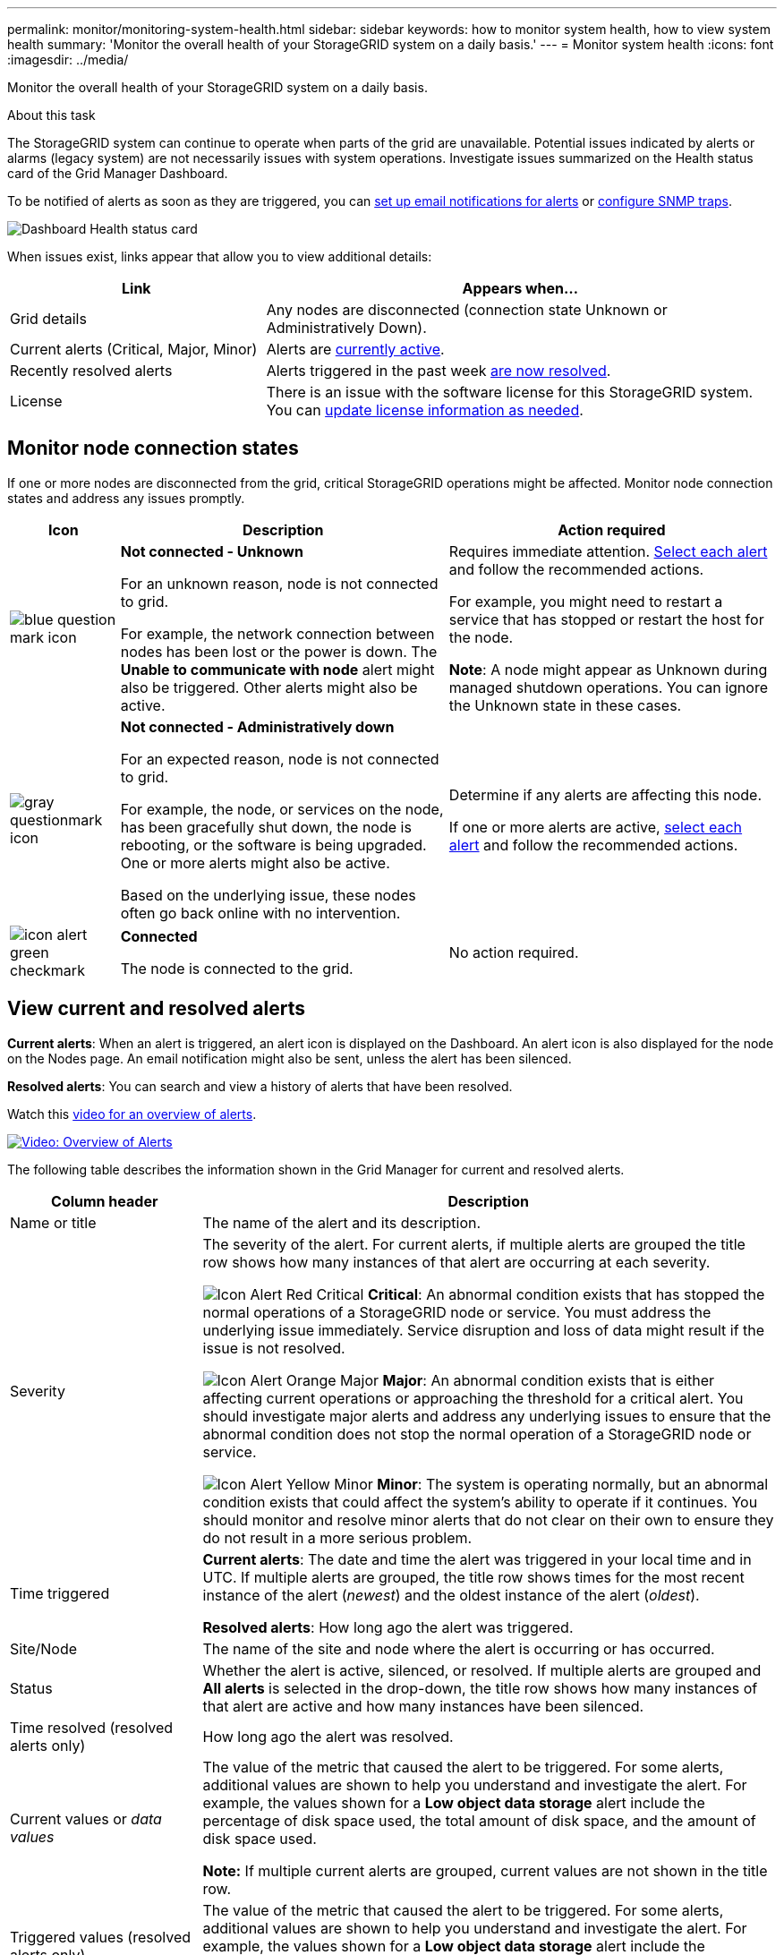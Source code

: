 ---
permalink: monitor/monitoring-system-health.html
sidebar: sidebar
keywords: how to monitor system health, how to view system health
summary: 'Monitor the overall health of your StorageGRID system on a daily basis.'
---
= Monitor system health
:icons: font
:imagesdir: ../media/

[.lead]
Monitor the overall health of your StorageGRID system on a daily basis.

.About this task

The StorageGRID system can continue to operate when parts of the grid are unavailable. Potential issues indicated by alerts or alarms (legacy system) are not necessarily issues with system operations. Investigate issues summarized on the Health status card of the Grid Manager Dashboard.

To be notified of alerts as soon as they are triggered, you can xref:../installconfig/setting-up-email-notifications-for-alerts.adoc[set up email notifications for alerts] or xref:using-snmp-monitoring.adoc[configure SNMP traps].

image::../media/health_status_card.png[Dashboard Health status card]

When issues exist, links appear that allow you to view additional details:

[cols="1a,2a" options="header"]
|===
| Link| Appears when...
|Grid details
|Any nodes are disconnected (connection state Unknown or Administratively Down).

|Current alerts (Critical, Major, Minor)
|Alerts are <<View current and resolved alerts,currently active>>.

|Recently resolved alerts
|Alerts triggered in the past week <<View current and resolved alerts,are now resolved>>.

|License
|There is an issue with the software license for this StorageGRID system. You can xref:../admin/updating-storagegrid-license-information.adoc[update license information as needed].
|===

== Monitor node connection states

If one or more nodes are disconnected from the grid, critical StorageGRID operations might be affected. Monitor node connection states and address any issues promptly.

[cols="1a,3a,3a" options="header"]
|===
| Icon| Description| Action required

|image:../media/icon_alarm_blue_unknown.png[blue question mark icon]
|*Not connected - Unknown*

For an unknown reason, node is not connected to grid.

For example, the network connection between nodes has been lost or the power is down. The *Unable to communicate with node* alert might also be triggered. Other alerts might also be active.
|
Requires immediate attention. <<View current and resolved alerts,Select each alert>> and follow the recommended actions.

For example, you might need to restart a service that has stopped or restart the host for the node.

*Note*: A node might appear as Unknown during managed shutdown operations. You can ignore the Unknown state in these cases.

|image:../media/icon_alarm_gray_administratively_down.png[gray questionmark icon]
|*Not connected - Administratively down*

For an expected reason, node is not connected to grid.

For example, the node, or services on the node, has been gracefully shut down, the node is rebooting, or the software is being upgraded. One or more alerts might also be active.

Based on the underlying issue, these nodes often go back online with no intervention.
|
Determine if any alerts are affecting this node.

If one or more alerts are active, <<View current and resolved alerts,select each alert>> and follow the recommended actions.

|image:../media/icon_alert_green_checkmark.png[icon alert green checkmark]
|*Connected*

The node is connected to the grid.
|No action required.
|===

== View current and resolved alerts

*Current alerts*: When an alert is triggered, an alert icon is displayed on the Dashboard. An alert icon is also displayed for the node on the Nodes page. An email notification might also be sent, unless the alert has been silenced.

*Resolved alerts*: You can search and view a history of alerts that have been resolved.

Watch this https://netapp.hosted.panopto.com/Panopto/Pages/Viewer.aspx?id=2680a74f-070c-41c2-bcd3-acc5013c9cdd[video for an overview of alerts^].

image::../media/video-screenshot-alert-overview.png[link="https://netapp.hosted.panopto.com/Panopto/Pages/Viewer.aspx?id=2680a74f-070c-41c2-bcd3-acc5013c9cdd" alt="Video: Overview of Alerts", window=_blank]

The following table describes the information shown in the Grid Manager for current and resolved alerts.

[cols="1a,3a" options="header"]
|===
| Column header| Description
|Name or title
|The name of the alert and its description.

|Severity
|The severity of the alert. For current alerts, if multiple alerts are grouped the title row shows how many instances of that alert are occurring at each severity.

image:../media/icon_alert_red_critical.png[Icon Alert Red Critical] *Critical*: An abnormal condition exists that has stopped the normal operations of a StorageGRID node or service. You must address the underlying issue immediately. Service disruption and loss of data might result if the issue is not resolved.

image:../media/icon_alert_orange_major.png[Icon Alert Orange Major] *Major*: An abnormal condition exists that is either affecting current operations or approaching the threshold for a critical alert. You should investigate major alerts and address any underlying issues to ensure that the abnormal condition does not stop the normal operation of a StorageGRID node or service.

image:../media/icon_alert_yellow_minor.png[Icon Alert Yellow Minor] *Minor*: The system is operating normally, but an abnormal condition exists that could affect the system's ability to operate if it continues. You should monitor and resolve minor alerts that do not clear on their own to ensure they do not result in a more serious problem.

|Time triggered
|
*Current alerts*: The date and time the alert was triggered in your local time and in UTC. If multiple alerts are grouped, the title row shows times for the most recent instance of the alert (_newest_) and the oldest instance of the alert (_oldest_).

*Resolved alerts*: How long ago the alert was triggered.

|Site/Node
|The name of the site and node where the alert is occurring or has occurred.

|Status
|Whether the alert is active, silenced, or resolved. If multiple alerts are grouped and *All alerts* is selected in the drop-down, the title row shows how many instances of that alert are active and how many instances have been silenced.

|Time resolved (resolved alerts only)
|How long ago the alert was resolved.

|Current values or _data values_
|The value of the metric that caused the alert to be triggered. For some alerts, additional values are shown to help you understand and investigate the alert. For example, the values shown for a *Low object data storage* alert include the percentage of disk space used, the total amount of disk space, and the amount of disk space used.

*Note:* If multiple current alerts are grouped, current values are not shown in the title row.

|Triggered values (resolved alerts only)
|The value of the metric that caused the alert to be triggered. For some alerts, additional values are shown to help you understand and investigate the alert. For example, the values shown for a *Low object data storage* alert include the percentage of disk space used, the total amount of disk space, and the amount of disk space used.
|===

.Steps

. Select the *Current alerts* or *Resolved alerts* link to view a list of alerts in those categories. You can also view the details for an alert by selecting *Nodes* > *_node_* > *Overview* and then selecting the alert from the Alerts table.
+
By default, current alerts are shown as follows:

* The most recently triggered alerts are shown first.
* Multiple alerts of the same type are shown as a group.
* Alerts that have been silenced are not shown.
* For a specific alert on a specific node, if the thresholds are reached for more than one severity, only the most severe alert is shown. That is, if alert thresholds are reached for the minor, major, and critical severities, only the critical alert is shown.
+
The Current alerts page is refreshed every two minutes.

. To expand groups of alerts, select the down caret image:../media/icon_alert_caret_down.png[down caret icon]. To collapse individual alerts in a group, select the up caret image:../media/icon_alert_caret_up.png[Up caret icon], or select the group's name.

. To display individual alerts instead of groups of alerts, unselect the *Group alerts* check box.

. To sort current alerts or alert groups, select the up/down arrows image:../media/icon_alert_sort_column.png[Sort arrows icon] in each column header.
 ** When *Group alerts* is selected, both the alert groups and the individual alerts within each group are sorted. For example, you might want to sort the alerts in a group by *Time triggered* to find the most recent instance of a specific alert.
 ** When *Group alerts* is unselected, the entire list of alerts is sorted. For example, you might want to sort all alerts by *Node/Site* to see all alerts affecting a specific node.

. To filter current alerts by status (*All alerts*, *Active*, or *Silenced*, use the drop-down menu at the top of the table.
+
See xref:silencing-alert-notifications.adoc[Silence alert notifications].

. To sort resolved alerts:
 ** Select a time period from the *When triggered* drop-down menu.
 ** Select one or more severities from the *Severity* drop-down menu.
 ** Select one or more default or custom alert rules from the *Alert rule* drop-down menu to filter on resolved alerts related to a specific alert rule.
 ** Select one or more nodes from the *Node* drop-down menu to filter on resolved alerts related to a specific node.

. To view details for a specific alert, select the alert. A dialog box provides details and recommended actions for the alert you selected.

. (Optional) For a specific alert, select silence this alert to silence the alert rule that caused this alert to be triggered.
+
You must have the Manage Alerts or Root access permission to silence an alert rule.
+
IMPORTANT: Be careful when deciding to silence an alert rule. If an alert rule is silenced, you might not detect an underlying problem until it prevents a critical operation from completing.

. To view the current conditions for the alert rule:
 .. From the alert details, select *View conditions*.
+
A pop-up appears, listing the Prometheus expression for each defined severity.
 .. To close the pop-up, click anywhere outside of the pop-up.

. Optionally, select *Edit rule* to edit the alert rule that caused this alert to be triggered.
+
You must have the Manage Alerts or Root access permission to edit an alert rule.
+
IMPORTANT: Be careful when deciding to edit an alert rule. If you change trigger values, you might not detect an underlying problem until it prevents a critical operation from completing.

. To close the alert details, select *Close*.
